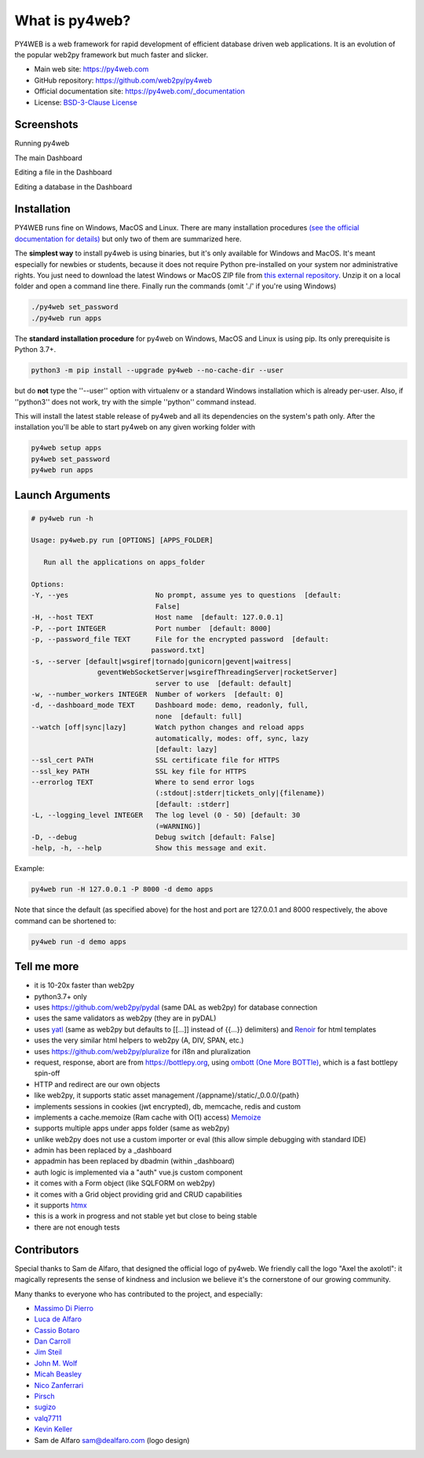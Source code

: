 What is py4web?
===============

.. image:: https://img.shields.io/pypi/v/py4web.svg
   :target: https://pypi.org/project/py4web/

PY4WEB is a web framework for rapid development of efficient database driven web applications. It is an evolution of the popular web2py framework but much faster and slicker.


-  Main web site:  https://py4web.com
-  GitHub repository: https://github.com/web2py/py4web
-  Official documentation site: https://py4web.com/_documentation
-  License: `BSD-3-Clause License <https://github.com/web2py/py4web/blob/master/LICENSE.md>`__



Screenshots
###########

Running py4web

.. image:: docs/images/first_run.png

The main Dashboard

.. image:: docs/images/dashboard_main.png

Editing a file in the Dashboard

.. image:: docs/images/dashboard_edit.png

Editing a database in the Dashboard

.. image:: docs/images/dashboard_restapi.png

Installation
############

PY4WEB runs fine on Windows, MacOS and Linux. There are many installation procedures `(see the official documentation for details) <https://py4web.com/_documentation/static/en/chapter-03.html>`__ but only two of them are summarized here.

The **simplest way** to install py4web is using binaries, but it's only available for Windows and MacOS. It's meant especially for newbies or students, because it does not require Python pre-installed on your system nor administrative rights. You just need to download the latest Windows or MacOS ZIP file from `this external repository <https://github.com/nicozanf/py4web-pyinstaller>`__. Unzip it on a local folder and open a command line there. Finally run the commands (omit './' if you're using Windows)


.. code:: bash

   ./py4web set_password
   ./py4web run apps




The **standard installation procedure** for py4web on Windows, MacOS and Linux  is using pip. Its only prerequisite is Python 3.7+.

.. code:: bash

   python3 -m pip install --upgrade py4web --no-cache-dir --user


but do **not** type the ''--user'' option with virtualenv or a standard Windows installation which is already per-user.
Also, if ''python3'' does not work, try with the simple ''python'' command instead.


This will install the latest stable release of py4web and all its dependencies on the system's path only. After the installation you'll be able to start py4web on any given working folder with

.. code:: bash

   py4web setup apps
   py4web set_password
   py4web run apps

Launch Arguments
################

.. code-block:: none

   # py4web run -h

   Usage: py4web.py run [OPTIONS] [APPS_FOLDER]
  
      Run all the applications on apps_folder

   Options:
   -Y, --yes                     No prompt, assume yes to questions  [default:
                                 False]
   -H, --host TEXT               Host name  [default: 127.0.0.1]
   -P, --port INTEGER            Port number  [default: 8000]
   -p, --password_file TEXT      File for the encrypted password  [default:
                                password.txt]
   -s, --server [default|wsgiref|tornado|gunicorn|gevent|waitress|
                   geventWebSocketServer|wsgirefThreadingServer|rocketServer]
                                 server to use  [default: default]
   -w, --number_workers INTEGER  Number of workers  [default: 0]
   -d, --dashboard_mode TEXT     Dashboard mode: demo, readonly, full,
                                 none  [default: full]
   --watch [off|sync|lazy]       Watch python changes and reload apps
                                 automatically, modes: off, sync, lazy
                                 [default: lazy]
   --ssl_cert PATH               SSL certificate file for HTTPS
   --ssl_key PATH                SSL key file for HTTPS
   --errorlog TEXT               Where to send error logs
                                 (:stdout|:stderr|tickets_only|{filename})
                                 [default: :stderr]
   -L, --logging_level INTEGER   The log level (0 - 50) [default: 30
                                 (=WARNING)]
   -D, --debug                   Debug switch [default: False]
   -help, -h, --help             Show this message and exit.



Example:


.. code:: bash

   py4web run -H 127.0.0.1 -P 8000 -d demo apps


Note that since the default (as specified above) for the host and port are 127.0.0.1 and 8000 respectively, the above command can be shortened to:

.. code:: bash

   py4web run -d demo apps



Tell me more
############

- it is 10-20x faster than web2py
- python3.7+ only
- uses https://github.com/web2py/pydal (same DAL as web2py) for database connection
- uses the same validators as web2py (they are in pyDAL)
- uses `yatl <https://pypi.org/project/yatl/>`__ (same as web2py but defaults to [[...]] instead of {{...}} delimiters) and `Renoir <https://pypi.org/project/renoir/>`__ for html templates
- uses the very similar html helpers to web2py (A, DIV, SPAN, etc.)
- uses https://github.com/web2py/pluralize for i18n and pluralization
- request, response, abort are from https://bottlepy.org, using `ombott (One More BOTTle) <https://github.com/valq7711/ombott>`__,
  which is a fast bottlepy spin-off
- HTTP and redirect are our own objects
- like web2py, it supports static asset management /{appname}/static/_0.0.0/{path}
- implements sessions in cookies (jwt encrypted), db, memcache, redis and custom
- implements a cache.memoize (Ram cache with O(1) access) `Memoize <https://dbader.org/blog/python-memoization>`__
- supports multiple apps under apps folder (same as web2py)
- unlike web2py does not use a custom importer or eval (this allow simple debugging with standard IDE)
- admin has been replaced by a _dashboard
- appadmin has been replaced by dbadmin (within _dashboard)
- auth logic is implemented via a "auth" vue.js custom component
- it comes with a Form object (like SQLFORM on web2py)
- it comes with a Grid object providing grid and CRUD capabilities
- it supports `htmx <https://htmx.org/>`__


- this is a work in progress and not stable yet but close to being stable
- there are not enough tests


Contributors
############

Special thanks to Sam de Alfaro, that designed the official logo of py4web. We friendly call the logo "Axel the axolotl": it magically represents the sense of kindness
and inclusion we believe it's the cornerstone of our growing community.

.. image:: docs/images/logo.png

Many thanks to everyone who has contributed to the project, and especially:

.. inclusion-marker-do-not-remove

- `Massimo Di Pierro <https://github.com/mdipierro>`__
- `Luca de Alfaro <https://github.com/lucadealfaro>`__
- `Cassio Botaro <https://github.com/cassiobotaro>`__
- `Dan Carroll <https://github.com/dan-carroll>`__
- `Jim Steil <https://github.com/jpsteil>`__
- `John M. Wolf <https://github.com/jmwolff3>`__
- `Micah Beasley <https://github.com/MBfromOK>`__
- `Nico Zanferrari <https://github.com/nicozanf>`__
- `Pirsch <https://github.com/Pirsch>`__
- `sugizo <https://github.com/sugizo>`__
- `valq7711 <https://github.com/valq7711>`__
- `Kevin Keller <https://github.com/Kkeller83>`__
- Sam de Alfaro sam@dealfaro.com (logo design)
